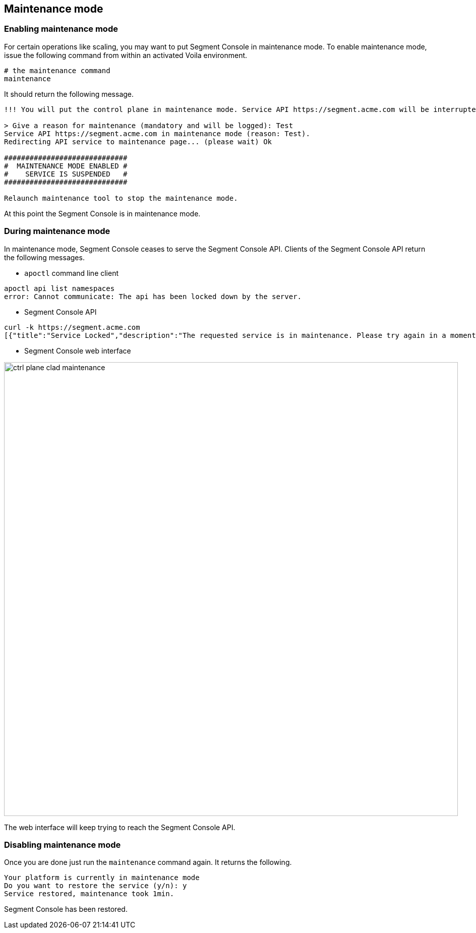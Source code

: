 // WE PULL THIS CONTENT FROM https://github.com/aporeto-inc/junon
// DO NOT EDIT THIS FILE.
// YOU MUST SUBMIT A PR AGAINST THE UPSTREAM REPO.
// THE UPSTREAM REPO IS CURRENTLY PRIVATE.

== Maintenance mode

=== Enabling maintenance mode

For certain operations like scaling, you may want to put Segment Console
in maintenance mode. To enable maintenance mode, issue the following
command from within an activated Voila environment.

[source,console]
----
# the maintenance command
maintenance
----

It should return the following message.

[source,console]
----
!!! You will put the control plane in maintenance mode. Service API https://segment.acme.com will be interrupted until this script ends. !!!

> Give a reason for maintenance (mandatory and will be logged): Test
Service API https://segment.acme.com in maintenance mode (reason: Test).
Redirecting API service to maintenance page... (please wait) Ok

#############################
#  MAINTENANCE MODE ENABLED #
#    SERVICE IS SUSPENDED   #
#############################

Relaunch maintenance tool to stop the maintenance mode.
----

At this point the Segment Console is in maintenance mode.

=== During maintenance mode

In maintenance mode, Segment Console ceases to serve the Segment Console
API. Clients of the Segment Console API return the following messages.

* `apoctl` command line client

[source,console]
----
apoctl api list namespaces
error: Cannot communicate: The api has been locked down by the server.
----

* Segment Console API

[source,json]
----
curl -k https://segment.acme.com
[{"title":"Service Locked","description":"The requested service is in maintenance. Please try again in a moment.","code":423,"subject":"wutai"}]%
----

* Segment Console web interface

image::ctrl-plane-clad-maintenance.png[width=900]

The web interface will keep trying to reach the Segment Console API.

=== Disabling maintenance mode

Once you are done just run the `maintenance` command again. It returns
the following.

[source,console]
----
Your platform is currently in maintenance mode
Do you want to restore the service (y/n): y
Service restored, maintenance took 1min.
----

Segment Console has been restored.
